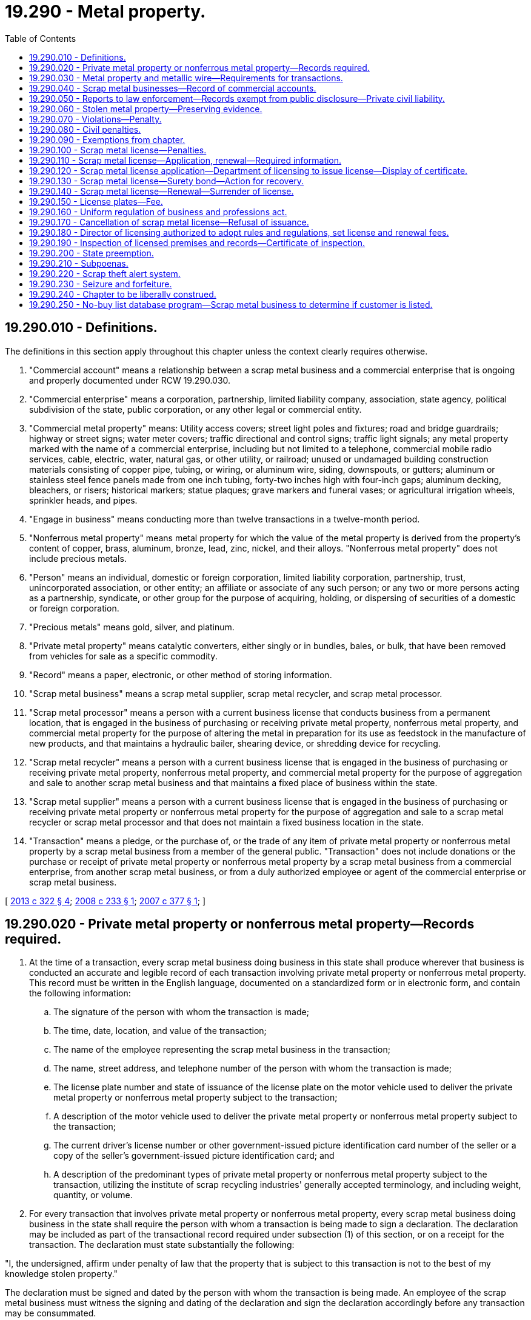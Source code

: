 = 19.290 - Metal property.
:toc:

== 19.290.010 - Definitions.
The definitions in this section apply throughout this chapter unless the context clearly requires otherwise.

. "Commercial account" means a relationship between a scrap metal business and a commercial enterprise that is ongoing and properly documented under RCW 19.290.030.

. "Commercial enterprise" means a corporation, partnership, limited liability company, association, state agency, political subdivision of the state, public corporation, or any other legal or commercial entity.

. "Commercial metal property" means: Utility access covers; street light poles and fixtures; road and bridge guardrails; highway or street signs; water meter covers; traffic directional and control signs; traffic light signals; any metal property marked with the name of a commercial enterprise, including but not limited to a telephone, commercial mobile radio services, cable, electric, water, natural gas, or other utility, or railroad; unused or undamaged building construction materials consisting of copper pipe, tubing, or wiring, or aluminum wire, siding, downspouts, or gutters; aluminum or stainless steel fence panels made from one inch tubing, forty-two inches high with four-inch gaps; aluminum decking, bleachers, or risers; historical markers; statue plaques; grave markers and funeral vases; or agricultural irrigation wheels, sprinkler heads, and pipes.

. "Engage in business" means conducting more than twelve transactions in a twelve-month period.

. "Nonferrous metal property" means metal property for which the value of the metal property is derived from the property's content of copper, brass, aluminum, bronze, lead, zinc, nickel, and their alloys. "Nonferrous metal property" does not include precious metals.

. "Person" means an individual, domestic or foreign corporation, limited liability corporation, partnership, trust, unincorporated association, or other entity; an affiliate or associate of any such person; or any two or more persons acting as a partnership, syndicate, or other group for the purpose of acquiring, holding, or dispersing of securities of a domestic or foreign corporation.

. "Precious metals" means gold, silver, and platinum.

. "Private metal property" means catalytic converters, either singly or in bundles, bales, or bulk, that have been removed from vehicles for sale as a specific commodity.

. "Record" means a paper, electronic, or other method of storing information.

. "Scrap metal business" means a scrap metal supplier, scrap metal recycler, and scrap metal processor.

. "Scrap metal processor" means a person with a current business license that conducts business from a permanent location, that is engaged in the business of purchasing or receiving private metal property, nonferrous metal property, and commercial metal property for the purpose of altering the metal in preparation for its use as feedstock in the manufacture of new products, and that maintains a hydraulic bailer, shearing device, or shredding device for recycling.

. "Scrap metal recycler" means a person with a current business license that is engaged in the business of purchasing or receiving private metal property, nonferrous metal property, and commercial metal property for the purpose of aggregation and sale to another scrap metal business and that maintains a fixed place of business within the state.

. "Scrap metal supplier" means a person with a current business license that is engaged in the business of purchasing or receiving private metal property or nonferrous metal property for the purpose of aggregation and sale to a scrap metal recycler or scrap metal processor and that does not maintain a fixed business location in the state.

. "Transaction" means a pledge, or the purchase of, or the trade of any item of private metal property or nonferrous metal property by a scrap metal business from a member of the general public. "Transaction" does not include donations or the purchase or receipt of private metal property or nonferrous metal property by a scrap metal business from a commercial enterprise, from another scrap metal business, or from a duly authorized employee or agent of the commercial enterprise or scrap metal business.

[ http://lawfilesext.leg.wa.gov/biennium/2013-14/Pdf/Bills/Session%20Laws/House/1552-S.SL.pdf?cite=2013%20c%20322%20§%204[2013 c 322 § 4]; http://lawfilesext.leg.wa.gov/biennium/2007-08/Pdf/Bills/Session%20Laws/House/2858-S.SL.pdf?cite=2008%20c%20233%20§%201[2008 c 233 § 1]; http://lawfilesext.leg.wa.gov/biennium/2007-08/Pdf/Bills/Session%20Laws/Senate/5312-S.SL.pdf?cite=2007%20c%20377%20§%201[2007 c 377 § 1]; ]

== 19.290.020 - Private metal property or nonferrous metal property—Records required.
. At the time of a transaction, every scrap metal business doing business in this state shall produce wherever that business is conducted an accurate and legible record of each transaction involving private metal property or nonferrous metal property. This record must be written in the English language, documented on a standardized form or in electronic form, and contain the following information:

.. The signature of the person with whom the transaction is made;

.. The time, date, location, and value of the transaction;

.. The name of the employee representing the scrap metal business in the transaction;

.. The name, street address, and telephone number of the person with whom the transaction is made;

.. The license plate number and state of issuance of the license plate on the motor vehicle used to deliver the private metal property or nonferrous metal property subject to the transaction;

.. A description of the motor vehicle used to deliver the private metal property or nonferrous metal property subject to the transaction;

.. The current driver's license number or other government-issued picture identification card number of the seller or a copy of the seller's government-issued picture identification card; and

.. A description of the predominant types of private metal property or nonferrous metal property subject to the transaction, utilizing the institute of scrap recycling industries' generally accepted terminology, and including weight, quantity, or volume.

. For every transaction that involves private metal property or nonferrous metal property, every scrap metal business doing business in the state shall require the person with whom a transaction is being made to sign a declaration. The declaration may be included as part of the transactional record required under subsection (1) of this section, or on a receipt for the transaction. The declaration must state substantially the following:

"I, the undersigned, affirm under penalty of law that the property that is subject to this transaction is not to the best of my knowledge stolen property."

The declaration must be signed and dated by the person with whom the transaction is being made. An employee of the scrap metal business must witness the signing and dating of the declaration and sign the declaration accordingly before any transaction may be consummated.

. The record and declaration required under this section must be open to the inspection of any commissioned law enforcement officer of the state or any of its political subdivisions at all times during the ordinary hours of business, or at reasonable times if ordinary hours of business are not kept, and must be maintained wherever that business is conducted for five years following the date of the transaction.

[ http://lawfilesext.leg.wa.gov/biennium/2013-14/Pdf/Bills/Session%20Laws/House/1552-S.SL.pdf?cite=2013%20c%20322%20§%205[2013 c 322 § 5]; http://lawfilesext.leg.wa.gov/biennium/2007-08/Pdf/Bills/Session%20Laws/House/2858-S.SL.pdf?cite=2008%20c%20233%20§%202[2008 c 233 § 2]; http://lawfilesext.leg.wa.gov/biennium/2007-08/Pdf/Bills/Session%20Laws/Senate/5312-S.SL.pdf?cite=2007%20c%20377%20§%202[2007 c 377 § 2]; ]

== 19.290.030 - Metal property and metallic wire—Requirements for transactions.
. No scrap metal business may enter into a transaction to purchase or receive private metal property or nonferrous metal property from any person who cannot produce at least one piece of current government-issued picture identification, including a valid driver's license or identification card issued by any state.

. No scrap metal business may purchase or receive private metal property or commercial metal property unless the seller: (a) Has a commercial account with the scrap metal business; (b) can prove ownership of the property by producing written documentation that the seller is the owner of the property; or (c) can produce written documentation that the seller is an employee or agent authorized to sell the property on behalf of a commercial enterprise.

. No scrap metal business may enter into a transaction to purchase or receive metallic wire that was burned in whole or in part to remove insulation unless the seller can produce written proof to the scrap metal business that the wire was lawfully burned.

. [Empty]
.. No transaction involving private metal property or nonferrous metal property may be made in cash or with any person who does not provide a street address under the requirements of RCW 19.290.020 except as described in (b) of this subsection. The person with whom the transaction is being made may only be paid by a nontransferable check, mailed by the scrap metal business to a street address provided under RCW 19.290.020, no earlier than three days after the transaction was made. A transaction occurs on the date provided in the record required under RCW 19.290.020.

.. A scrap metal business that is in compliance with this chapter that digitally captures: (i) A copy of one piece of current government-issued picture identification, including a current driver's license or identification card issued by any state and (ii) either a picture or video of either the material subject to the transaction in the form received or the material subject to the transaction within the vehicle which the material was transported to the scrap metal business, may pay up to a maximum of thirty dollars in cash, stored value device, or electronic funds transfer. The balance of the value of the transaction may be made by nontransferable check, stored value device, or electronic funds transfer at the time the transaction is made. A scrap metal business's usage of video surveillance shall be sufficient to comply with this subsection (4)(b)(ii) as long as the video captures the material subject to the transaction. A digital image or picture taken under this subsection must be available for two years from the date of transaction, while a video recording must be available for thirty days.

. No scrap metal business may purchase or receive beer kegs from anyone except a manufacturer of beer kegs or licensed brewery.

[ http://lawfilesext.leg.wa.gov/biennium/2013-14/Pdf/Bills/Session%20Laws/House/1552-S.SL.pdf?cite=2013%20c%20322%20§%206[2013 c 322 § 6]; http://lawfilesext.leg.wa.gov/biennium/2007-08/Pdf/Bills/Session%20Laws/House/2858-S.SL.pdf?cite=2008%20c%20233%20§%203[2008 c 233 § 3]; http://lawfilesext.leg.wa.gov/biennium/2007-08/Pdf/Bills/Session%20Laws/Senate/5312-S.SL.pdf?cite=2007%20c%20377%20§%203[2007 c 377 § 3]; ]

== 19.290.040 - Scrap metal businesses—Record of commercial accounts.
. Every scrap metal business must create and maintain a permanent record with a commercial enterprise, including another scrap metal business, in order to establish a commercial account. That record, at a minimum, must include the following information:

.. The full name of the commercial enterprise or commercial account;

.. The business address and telephone number of the commercial enterprise or commercial account; and

.. The full name of the person employed by the commercial enterprise who is authorized to deliver private metal property, nonferrous metal property, and commercial metal property to the scrap metal business.

. The record maintained by a scrap metal business for a commercial account must document every purchase or receipt of private metal property, nonferrous metal property, and commercial metal property from the commercial enterprise. The record must be maintained for three years following the date of the transfer or receipt. The documentation must include, at a minimum, the following information:

.. The time, date, and value of the property being purchased or received;

.. A description of the predominant types of property being purchased or received; and

.. The signature of the person delivering the property to the scrap metal business.

[ http://lawfilesext.leg.wa.gov/biennium/2013-14/Pdf/Bills/Session%20Laws/House/1552-S.SL.pdf?cite=2013%20c%20322%20§%207[2013 c 322 § 7]; http://lawfilesext.leg.wa.gov/biennium/2007-08/Pdf/Bills/Session%20Laws/House/2858-S.SL.pdf?cite=2008%20c%20233%20§%204[2008 c 233 § 4]; http://lawfilesext.leg.wa.gov/biennium/2007-08/Pdf/Bills/Session%20Laws/Senate/5312-S.SL.pdf?cite=2007%20c%20377%20§%204[2007 c 377 § 4]; ]

== 19.290.050 - Reports to law enforcement—Records exempt from public disclosure—Private civil liability.
. Upon request by any commissioned law enforcement officer of the state or any of its political subdivisions, every scrap metal business shall furnish a full, true, and correct transcript of the records from the purchase or receipt of private metal property, nonferrous metal property, and commercial metal property involving only a specified individual, vehicle, or item of private metal property, nonferrous metal property, or commercial metal property. This information may be transmitted within a specified time of not less than two business days to the applicable law enforcement agency electronically, by facsimile transmission, or by modem or similar device, or by delivery of computer disk subject to the requirements of, and approval by, the chief of police or the county's chief law enforcement officer.

. Any records created or produced under this section are exempt from disclosure under chapter 42.56 RCW.

. If the scrap metal business has good cause to believe that any private metal property, nonferrous metal property, or commercial metal property in his or her possession has been previously lost or stolen, the scrap metal business shall promptly report that fact to the applicable commissioned law enforcement officer of the state, the chief of police, or the county's chief law enforcement officer, together with the name of the owner, if known, and the date when and the name of the person from whom it was received.

. Compliance with this section shall not give rise to or form the basis of private civil liability on the part of a scrap metal business or scrap metal recycler.

[ http://lawfilesext.leg.wa.gov/biennium/2013-14/Pdf/Bills/Session%20Laws/House/1552-S.SL.pdf?cite=2013%20c%20322%20§%208[2013 c 322 § 8]; http://lawfilesext.leg.wa.gov/biennium/2007-08/Pdf/Bills/Session%20Laws/House/2858-S.SL.pdf?cite=2008%20c%20233%20§%205[2008 c 233 § 5]; http://lawfilesext.leg.wa.gov/biennium/2007-08/Pdf/Bills/Session%20Laws/Senate/5312-S.SL.pdf?cite=2007%20c%20377%20§%205[2007 c 377 § 5]; ]

== 19.290.060 - Stolen metal property—Preserving evidence.
. Following notification in writing from a commissioned law enforcement officer of the state or any of its political subdivisions that an item of private metal property, nonferrous metal property, or commercial metal property has been reported as stolen, a scrap metal business shall hold that property intact and safe from alteration, damage, or commingling, and shall place an identifying tag or other suitable identification upon the property. The scrap metal business shall hold the property for a period of time as directed by the applicable law enforcement agency up to a maximum of ten business days.

. A commissioned law enforcement officer of the state or any of its political subdivisions shall not place on hold any item of private metal property, nonferrous metal property, or commercial metal property unless that law enforcement agency reasonably suspects that the property is a lost or stolen item. Any hold that is placed on the property must be removed within ten business days after the property on hold is determined not to be stolen or lost and the property must be returned to the owner or released.

[ http://lawfilesext.leg.wa.gov/biennium/2013-14/Pdf/Bills/Session%20Laws/House/1552-S.SL.pdf?cite=2013%20c%20322%20§%209[2013 c 322 § 9]; http://lawfilesext.leg.wa.gov/biennium/2007-08/Pdf/Bills/Session%20Laws/House/2858-S.SL.pdf?cite=2008%20c%20233%20§%206[2008 c 233 § 6]; http://lawfilesext.leg.wa.gov/biennium/2007-08/Pdf/Bills/Session%20Laws/Senate/5312-S.SL.pdf?cite=2007%20c%20377%20§%206[2007 c 377 § 6]; ]

== 19.290.070 - Violations—Penalty.
It is a gross misdemeanor under chapter 9A.20 RCW for:

. Any person to deliberately remove, alter, or obliterate any manufacturer's make, model, or serial number, personal identification number, or identifying marks engraved or etched upon an item of private metal property, nonferrous metal property, or commercial metal property in order to deceive a scrap metal business;

. Any scrap metal business to enter into a transaction to purchase or receive any private metal property, nonferrous metal property, or commercial metal property where the manufacturer's make, model, or serial number, personal identification number, or identifying marks engraved or etched upon the property have been deliberately and conspicuously removed, altered, or obliterated;

. Any person to knowingly make, cause, or allow to be made any false entry or misstatement of any material matter in any book, record, or writing required to be kept under this chapter;

. Any scrap metal business to enter into a transaction to purchase or receive private metal property, nonferrous metal property, or commercial metal property from any person under the age of eighteen years or any person who is discernibly under the influence of intoxicating liquor or drugs;

. Any scrap metal business to enter into a transaction to purchase or receive private metal property, nonferrous metal property, or commercial metal property with anyone whom the scrap metal business has been informed by a law enforcement agency to have been convicted of a crime involving drugs, burglary, robbery, theft, or possession of or receiving stolen property, manufacturing, delivering, or possessing with intent to deliver methamphetamine, or possession of ephedrine or any of its salts or isomers or salts of isomers, pseudoephedrine or any of its salts or isomers or salts of isomers, or anhydrous ammonia with intent to manufacture methamphetamine within the past four years whether the person is acting in his or her own behalf or as the agent of another;

. Any person to sign the declaration required under RCW 19.290.020 knowing that the private metal property or nonferrous metal property subject to the transaction is stolen. The signature of a person on the declaration required under RCW 19.290.020 constitutes evidence of intent to defraud a scrap metal business if that person is found to have known that the private metal property or nonferrous metal property subject to the transaction was stolen;

. Any scrap metal business to possess private metal property or commercial metal property that was not lawfully purchased or received under the requirements of this chapter;

. Any scrap metal business to engage in a series of transactions valued at less than thirty dollars with the same seller for the purposes of avoiding the requirements of RCW 19.290.030(4); or

. Any person to knowingly make a false or fictitious oral or written statement or to furnish or exhibit any false, fictitious, or misrepresented identification, with the intent to deceive a scrap metal business as to the actual seller of the scrap metal.

[ http://lawfilesext.leg.wa.gov/biennium/2013-14/Pdf/Bills/Session%20Laws/House/1552-S.SL.pdf?cite=2013%20c%20322%20§%2010[2013 c 322 § 10]; http://lawfilesext.leg.wa.gov/biennium/2007-08/Pdf/Bills/Session%20Laws/House/2858-S.SL.pdf?cite=2008%20c%20233%20§%207[2008 c 233 § 7]; http://lawfilesext.leg.wa.gov/biennium/2007-08/Pdf/Bills/Session%20Laws/Senate/5312-S.SL.pdf?cite=2007%20c%20377%20§%207[2007 c 377 § 7]; ]

== 19.290.080 - Civil penalties.
. Each violation of the requirements of this chapter that are not subject to the criminal penalties under RCW 19.290.070 shall be punishable, upon conviction, by a fine of not more than one thousand dollars.

. Within two years of being convicted of a violation of any of the requirements of this chapter that are not subject to the criminal penalties under RCW 19.290.070, each subsequent violation shall be punishable, upon conviction, by a fine of not more than two thousand dollars.

[ http://lawfilesext.leg.wa.gov/biennium/2007-08/Pdf/Bills/Session%20Laws/Senate/5312-S.SL.pdf?cite=2007%20c%20377%20§%208[2007 c 377 § 8]; ]

== 19.290.090 - Exemptions from chapter.
The provisions of this chapter do not apply to transactions involving metal from the components of vehicles acquired by vehicle wreckers, hulk haulers, or scrap processors licensed under chapter 46.79 or 46.80 RCW, and acquired in accordance with those laws or transactions conducted by the following:

. Motor vehicle dealers licensed under chapter 46.70 RCW;

. Persons in the business of operating an automotive repair facility as defined under RCW 46.71.011; and

. Persons in the business of buying or selling empty food and beverage containers, including metal food and beverage containers.

[ http://lawfilesext.leg.wa.gov/biennium/2013-14/Pdf/Bills/Session%20Laws/House/1552-S.SL.pdf?cite=2013%20c%20322%20§%2011[2013 c 322 § 11]; http://lawfilesext.leg.wa.gov/biennium/2007-08/Pdf/Bills/Session%20Laws/House/2858-S.SL.pdf?cite=2008%20c%20233%20§%208[2008 c 233 § 8]; http://lawfilesext.leg.wa.gov/biennium/2007-08/Pdf/Bills/Session%20Laws/Senate/5312-S.SL.pdf?cite=2007%20c%20377%20§%209[2007 c 377 § 9]; ]

== 19.290.100 - Scrap metal license—Penalties.
. It is unlawful for a person to engage in the business of a scrap metal processor, scrap metal recycler, or scrap metal supplier without having first applied for and received a scrap metal license.

. [Empty]
.. Except as provided in (b) of this subsection, a person or firm engaged in the unlawful activity described in this section is guilty of a gross misdemeanor.

.. A second or subsequent offense is a class C felony.

[ http://lawfilesext.leg.wa.gov/biennium/2013-14/Pdf/Bills/Session%20Laws/House/1552-S.SL.pdf?cite=2013%20c%20322%20§%2012[2013 c 322 § 12]; ]

== 19.290.110 - Scrap metal license—Application, renewal—Required information.
Application for a scrap metal license or renewal of a scrap metal license shall be made on a form for this purpose, furnished by the department of licensing, and shall be signed by the license holder or his or her authorized agent and shall include the following information:

. Name and address of the person, firm, partnership, association, limited liability company, or corporation under which name the business is to be conducted;

. Names and residence address of all persons having an interest in the business or, if the owner is a corporation, the names and addresses of the officers thereof;

. Certificate of approval of the chief executive officer or chief of police, or a designee, if the application is for a license within an incorporated city or town or, in any unincorporated area, the county legislative authority, the sheriff, or a designee, certifying that:

.. The applicant has an established place of business at the address shown on the application;

.. There are no known environmental, building code, zoning, or other land use regulation violations associated with the business being located at the address; and

.. In the case of a renewal of a scrap metal license, the applicant is in compliance with this chapter: PROVIDED, That an authorized representative of the department of licensing may make the certification described in this section in any instance;

. Any other information that the department of licensing may require.

[ http://lawfilesext.leg.wa.gov/biennium/2013-14/Pdf/Bills/Session%20Laws/House/1552-S.SL.pdf?cite=2013%20c%20322%20§%2013[2013 c 322 § 13]; ]

== 19.290.120 - Scrap metal license application—Department of licensing to issue license—Display of certificate.
The application, together with the required fee, shall be forwarded to the department of licensing. Upon receipt of the application the department shall, if the application is in order, issue a scrap metal license authorizing the processor, recycler, or supplier to do business as such and forward the fee to the state treasurer. Upon receiving the certificate, the owner shall cause it to be prominently displayed in the place of business, where it may be inspected by an investigating officer at any time. Every license must be issued in the name of the applicant and the holder thereof may not allow any other person to use the license.

[ http://lawfilesext.leg.wa.gov/biennium/2013-14/Pdf/Bills/Session%20Laws/House/1552-S.SL.pdf?cite=2013%20c%20322%20§%2014[2013 c 322 § 14]; ]

== 19.290.130 - Scrap metal license—Surety bond—Action for recovery.
Before issuing a scrap metal license to a scrap metal processor or scrap metal recycler, the department of licensing shall require the applicant to file with the department a surety bond in the amount of ten thousand dollars, running to the state of Washington, and executed by a surety company authorized to do business in the state of Washington. The bond shall be approved as to form by the attorney general and conditioned upon the licensee conducting the business in conformity with the provisions of this chapter. Except as prohibited elsewhere in this chapter, any person who has suffered loss or damage by reason of fraud or gross negligence, or an intentional or reckless violation of the terms of this chapter, or misrepresentation on the part of the scrap metal processor or recycler, may institute an action for recovery against the licensee and surety upon the bond. However, the aggregate liability of the surety to all persons shall in no event exceed the amount of the bond.

[ http://lawfilesext.leg.wa.gov/biennium/2013-14/Pdf/Bills/Session%20Laws/House/1552-S.SL.pdf?cite=2013%20c%20322%20§%2015[2013 c 322 § 15]; ]

== 19.290.140 - Scrap metal license—Renewal—Surrender of license.
A license issued on the scrap metal license application remains in force until suspended or revoked and may be renewed annually upon reapplication and upon payment of the required fee. A licensee who fails or neglects to renew the license before the assigned expiration date shall pay the fee for an original scrap metal license as provided in this chapter.

Whenever a scrap metal processor, recycler, or supplier ceases to do business as such or the license has been suspended or revoked, the licensee shall immediately surrender the license to the department of licensing.

[ http://lawfilesext.leg.wa.gov/biennium/2013-14/Pdf/Bills/Session%20Laws/House/1552-S.SL.pdf?cite=2013%20c%20322%20§%2016[2013 c 322 § 16]; ]

== 19.290.150 - License plates—Fee.
The licensee shall obtain a special set of license plates in addition to the regular licenses and plates required for the operation of such vehicles. The special plates must be displayed on vehicles owned and/or operated by the licensee and used in the conduct of the business. The fee for these plates shall be five dollars for the original plates and two dollars for each additional set of plates bearing the same license number. A licensee with more than one licensed location in the state may use special plates bearing the same license number for vehicles operated out of any of the licensed locations.

[ http://lawfilesext.leg.wa.gov/biennium/2013-14/Pdf/Bills/Session%20Laws/House/1552-S.SL.pdf?cite=2013%20c%20322%20§%2017[2013 c 322 § 17]; ]

== 19.290.160 - Uniform regulation of business and professions act.
The uniform regulation of business and professions act, chapter 18.235 RCW, governs unlicensed practice, the issuance and denial of licenses, and the discipline of licensees under this chapter.

[ http://lawfilesext.leg.wa.gov/biennium/2013-14/Pdf/Bills/Session%20Laws/House/1552-S.SL.pdf?cite=2013%20c%20322%20§%2018[2013 c 322 § 18]; ]

== 19.290.170 - Cancellation of scrap metal license—Refusal of issuance.
If a person whose scrap metal license has previously been canceled for cause by the department of licensing files an application for a license to conduct business as a scrap metal processor, recycler, or supplier, or if the department is of the opinion that the application is not filed in good faith or that the application is filed by some person as a subterfuge for the real person in interest whose license has previously been canceled for cause, the department may refuse to issue the person a license to conduct business as a scrap metal processor, recycler, or supplier.

[ http://lawfilesext.leg.wa.gov/biennium/2013-14/Pdf/Bills/Session%20Laws/House/1552-S.SL.pdf?cite=2013%20c%20322%20§%2019[2013 c 322 § 19]; ]

== 19.290.180 - Director of licensing authorized to adopt rules and regulations, set license and renewal fees.
. The director of licensing is hereby authorized to adopt reasonable rules and regulations not in conflict with provisions hereof for the proper operation and enforcement of this chapter.

. The director shall set all license and renewal fees in accordance with RCW 43.24.086.

[ http://lawfilesext.leg.wa.gov/biennium/2013-14/Pdf/Bills/Session%20Laws/House/1552-S.SL.pdf?cite=2013%20c%20322%20§%2020[2013 c 322 § 20]; ]

== 19.290.190 - Inspection of licensed premises and records—Certificate of inspection.
The chiefs of police, the county sheriffs, and the Washington state patrol may make periodic inspection of the licensee's licensed premises and records provided for in this chapter during normal business hours, and furnish a certificate of inspection to the department of licensing in such manner as may be determined by the department. In any instance, an authorized representative of the department may make the inspection. Licensees are subject to unannounced periodic inspections, as described in this section.

[ http://lawfilesext.leg.wa.gov/biennium/2013-14/Pdf/Bills/Session%20Laws/House/1552-S.SL.pdf?cite=2013%20c%20322%20§%2021[2013 c 322 § 21]; ]

== 19.290.200 - State preemption.
The state of Washington hereby fully occupies and preempts the entire field of regulation of scrap metal processors, recyclers, or suppliers within the boundaries of the state. Any political subdivision in this state may enact or enforce only those laws and ordinances relating to the regulation of scrap metal processors, recyclers, or suppliers that are specifically authorized by state law and are consistent with this chapter. Nothing in this chapter is intended to limit the authority of any political subdivision to impose generally applicable zoning, land use, permitting, general business licensing, environmental, and health and safety requirements or authorized business taxes upon scrap metal processors, recyclers, or suppliers within their jurisdictions. Local ordinances pertaining specifically to scrap metal processors, recyclers, or suppliers shall have the same or lesser penalty as provided for by state law. Local scrap metal laws and ordinances that are inconsistent with, more restrictive than, or exceed the requirements of state law shall not be enacted and are hereby preempted and repealed, regardless of the code, charter, or home rule status of such political subdivision.

[ http://lawfilesext.leg.wa.gov/biennium/2013-14/Pdf/Bills/Session%20Laws/House/1552-S.SL.pdf?cite=2013%20c%20322%20§%2022[2013 c 322 § 22]; ]

== 19.290.210 - Subpoenas.
. In addition to the powers granted in chapter 18.235 RCW, the department of licensing or its authorized agent may examine or subpoena any persons, books, papers, records, data, vehicles, or metal property bearing upon the investigation or proceeding under this chapter.

. The persons subpoenaed may be required to testify and produce any books, papers, records, data, vehicles, or metal property that the director of licensing deems relevant or material to the inquiry.

. The director of the department of licensing or an authorized agent may administer an oath to the person required to testify, and a person giving false testimony after the administration of the oath is guilty of perjury in the first degree under RCW 9A.72.020.

. [Empty]
.. Any authorized representative of the director of the department of licensing may apply for and obtain a superior court order approving and authorizing a subpoena in advance of its issuance. The application may be made in the county where the subpoenaed person resides or is found, or the county where the subpoenaed records or documents are located, or in Thurston county. The application must:

... State that an order is sought pursuant to this subsection;

... Adequately specify the records, documents, or testimony; and

... Declare under oath that an investigation is being conducted for a lawfully authorized purpose related to an investigation within the department's authority and that the subpoenaed documents or testimony are reasonably related to an investigation within the department's authority.

.. Where the application under this subsection is made to the satisfaction of the court, the court must issue an order approving the subpoena. An order under this subsection constitutes authority of law for the agency to subpoena the records or testimony.

.. Any authorized representative of the director of the department of licensing may seek approval and a court may issue an order under this subsection without prior notice to any person, including the person to whom the subpoena is directed and the person who is the subject of an investigation.

. Any records created or produced under this section are exempt from disclosure under chapter 42.56 RCW.

[ http://lawfilesext.leg.wa.gov/biennium/2013-14/Pdf/Bills/Session%20Laws/House/1552-S.SL.pdf?cite=2013%20c%20322%20§%2023[2013 c 322 § 23]; ]

== 19.290.220 - Scrap theft alert system.
. Law enforcement agencies may register with the scrap theft alert system that is maintained and provided at no charge to users by the institute of scrap recycling industries, incorporated, or its successor organization, to receive alerts regarding thefts of private, nonferrous, or commercial metal property in the relevant geographic area.

. Any business licensed under this chapter shall:

.. Sign up with the scrap theft alert system that is maintained and provided at no charge to users by the institute of scrap recycling industries, incorporated, or its successor organization, to receive alerts regarding thefts of private, nonferrous, or commercial metal property in the relevant geographic area;

.. Download the scrap metal theft alerts generated by the scrap theft alert system on a daily basis;

.. Use the alerts to identify potentially stolen commercial metal property, nonferrous metal property, and private metal property; and

.. Maintain for ninety days copies of any theft alerts received and downloaded pursuant to this section.

[ http://lawfilesext.leg.wa.gov/biennium/2013-14/Pdf/Bills/Session%20Laws/House/1552-S.SL.pdf?cite=2013%20c%20322%20§%2025[2013 c 322 § 25]; ]

== 19.290.230 - Seizure and forfeiture.
. The following personal property is subject to seizure and forfeiture and no property right exists in them: All personal property including, but not limited to, any item, object, tool, substance, device, weapon, machine, vehicle of any kind, money, security, or negotiable instrument, which the seizing agency proves by a preponderance of the evidence was used or intended to be used by its owner or the person in charge to knowingly or intentionally facilitate the commission of, or to knowingly or intentionally abet the commission of, a crime involving theft, trafficking, or unlawful possession of commercial metal property, or which the seizing agency proves by a preponderance of the evidence was knowingly or intentionally furnished or was intended to be furnished by any person in the commission of, as a result of, or as compensation for the commission of, a crime involving theft, trafficking, or the unlawful possession of commercial metal property, or which the property owner acquired in whole or in part with proceeds traceable to a knowing or intentional commission of a crime involving the theft, trafficking, or unlawful possession of commercial metal property provided that such activity is not less than a class C felony; except that:

.. No vehicle used by any person as a common carrier in the transaction of business as a common carrier is subject to forfeiture under this section unless the seizing agency proves by a preponderance of the evidence that the owner or other person in charge of the vehicle is a consenting party or is privy to any crime involving theft, trafficking, or the unlawful possession of commercial metal property;

.. A forfeiture of property encumbered by a bona fide security interest is subject to the interest of the secured party if the secured party neither had actual or constructive knowledge of nor consented to the commission of any crime involving the theft, trafficking, or unlawful possession of commercial metal property; and

.. A property owner's property is not subject to seizure if an employee or agent of that property owner uses the property owner's property to knowingly or intentionally facilitate the commission of, or to knowingly or intentionally aid and abet the commission of, a crime involving theft, trafficking, or unlawful possession of commercial metal property, in violation of that property owner's instructions or policies against such activity, and without the property owner's knowledge or consent.

. The following real property is subject to seizure and forfeiture and no property right exists in them: All real property, including any right, title, and interest in the whole of any lot or tract of land, and any appurtenances or improvements, that the seizing agency proves by a preponderance of the evidence are being used with the knowledge of the owner for the intentional commission of any crime involving the theft, trafficking, or unlawful possession of commercial metal property, or which have been acquired in whole or in part with proceeds traceable to the commission of any crime involving the trafficking, theft, or unlawful possession of commercial metal, if such activity is not less than a class C felony and a substantial nexus exists between the commission of the violation or crime and the real property. However:

.. No property may be forfeited pursuant to this subsection (2), to the extent of the interest of an owner, by reason of any act or omission committed or omitted without the owner's actual or constructive knowledge; and further, a property owner's real property is not subject to seizure if an employee or agent of that property owner uses the property owner's real property to knowingly or intentionally facilitate the commission of, or to knowingly or intentionally aid and abet the commission of, a crime involving theft, trafficking, or unlawful possession of commercial metal property, in violation of that property owner's instructions or policies against such activity, and without the property owner's knowledge or consent; and

.. A forfeiture of real property encumbered by a bona fide security interest is subject to the interest of the secured party if the secured party, neither had actual or constructive knowledge, nor consented to the act or omission.

. Property subject to forfeiture under this chapter may be seized by any law enforcement officer of this state upon process issued by any superior court having jurisdiction over the property. Seizure of real property shall include the filing of a lis pendens by the seizing agency. Real property seized under this section shall not be transferred or otherwise conveyed until ninety days after seizure or until a judgment of forfeiture is entered, whichever is later: PROVIDED, That real property seized under this section may be transferred or conveyed to any person or entity who acquires title by foreclosure or deed in lieu of foreclosure of a security interest. Seizure of personal property without process may be made if:

.. The seizure is incident to an arrest or a search under a search warrant; or

.. The property subject to seizure has been the subject of a prior judgment in favor of the state in a criminal injunction or forfeiture proceeding.

. In the event of seizure pursuant to this section, proceedings for forfeiture shall be deemed commenced by the seizure. The law enforcement agency under whose authority the seizure was made shall cause notice to be served within fifteen days following the seizure on the owner of the property seized and the person in charge thereof and any person having any known right or interest therein, including any community property interest, of the seizure and intended forfeiture of the seized property. Service of notice of seizure of real property shall be made according to the rules of civil procedure. However, the state may not obtain a default judgment with respect to real property against a party who is served by substituted service absent an affidavit stating that a good faith effort has been made to ascertain if the defaulted party is incarcerated within the state, and that there is no present basis to believe that the party is incarcerated within the state. The notice of seizure of personal property may be served by any method authorized by law or court rule including but not limited to service by certified mail with return receipt requested. Service by mail shall be deemed complete upon mailing within the fifteen-day period following the seizure. Notice of seizure in the case of property subject to a security interest that has been perfected by filing a financing statement in accordance with chapter 62A.9A RCW, or a certificate of title shall be made by service upon the secured party or the secured party's assignee at the address shown on the financing statement or the certificate of title.

. If no person notifies the seizing law enforcement agency in writing of the person's claim of ownership or right to possession of items specified in subsection (1) of this section within forty-five days of the seizure in the case of personal property and ninety days in the case of real property, the item seized shall be deemed forfeited. The community property interest in real property of a person whose spouse or domestic partner committed a violation giving rise to seizure of the real property may not be forfeited if the person did not participate in the violation.

. If a person notifies the seizing law enforcement agency in writing of the person's claim of ownership or right to possession of the seized property within forty-five days of the seizure in the case of personal property and ninety days in the case of real property, the law enforcement agency shall give the person or persons a reasonable opportunity to be heard as to the claim or right. The hearing shall be before the chief law enforcement officer of the seizing agency or the chief law enforcement officer's designee, except where the seizing agency is a state agency as defined in RCW 34.12.020(4), the hearing shall be before the chief law enforcement officer of the seizing agency or an administrative law judge appointed under chapter 34.12 RCW, except that any person asserting a claim or right may remove the matter to a court of competent jurisdiction. Removal may only be accomplished according to the rules of civil procedure. The person seeking removal of the matter must serve process against the state, county, political subdivision, or municipality that operates the seizing agency, and any other party of interest, in accordance with RCW 4.28.080 or 4.92.020, within forty-five days after the person seeking removal has notified the seizing law enforcement agency of the person's claim of ownership or right to possession. The court to which the matter is to be removed shall be the district court when the aggregate value of the property is within the jurisdictional limit set forth in RCW 3.66.020. A hearing before the seizing agency and any appeal therefrom shall be under Title 34 RCW. In a court hearing between two or more claimants to the property involved, the prevailing party shall be entitled to a judgment for costs and reasonable attorneys' fees. The burden of producing evidence shall be upon the person claiming to be the lawful owner or the person claiming to have the lawful right to possession of the property.

. At the hearing, the seizing agency has the burden of proof to establish by a preponderance of the evidence that seized property is subject to forfeiture, and that the use or intended use of the seized property in connection with a crime pursuant to this section occurred with the owner's actual or constructive knowledge or consent. The person claiming to be the lawful owner or the person claiming to have the lawful right to possession of the property has the burden of proof to establish by a preponderance of the evidence that the person owns or has a right to possess the seized property. The possession of bare legal title is not sufficient to establish ownership of seized property if the seizing agency proves by a preponderance of the evidence that the person claiming ownership or right to possession is a nominal owner and did not actually own or exert a controlling interest in the property.

The seizing law enforcement agency shall promptly return the property to the claimant upon a determination by the administrative law judge or court that the claimant is the present lawful owner or is lawfully entitled to possession of the property.

. When property is forfeited under this chapter, after satisfying any court-ordered victim restitution, the seizing law enforcement agency may:

.. Retain it for official use or, upon application by any law enforcement agency of this state, release such property to such agency; or

.. Sell that which is not required to be destroyed by law and which is not harmful to the public.

. [Empty]
.. Within one hundred twenty days after the entry of an order of forfeiture, each seizing agency shall remit to, if known, the victim of the crime involving the seized property, an amount equal to fifty percent of the net proceeds of any property forfeited.

.. Retained property and net proceeds not required to be paid to victims shall be retained by the seizing law enforcement agency exclusively for the expansion and improvement of law enforcement activity. Money retained under this section may not be used to supplant preexisting funding sources.

.. The net proceeds of forfeited property is the value of the forfeitable interest in the property after deducting the cost of satisfying any bona fide security interest to which the property is subject at the time of seizure; and in the case of sold property, after deducting the cost of sale, including reasonable fees or commissions paid to independent selling agents, and the cost of any valid landlord's claim for damages.

.. The value of sold forfeited property is the sale price. The value of retained forfeited property is the fair market value of the property at the time of seizure, determined when possible by reference to an applicable commonly used index, such as the index used by the department of licensing for valuation of motor vehicles. A seizing agency may use, but need not use, an independent qualified appraiser to determine the value of retained property. If an appraiser is used, the value of the property appraised is net of the cost of the appraisal. The value of destroyed property and retained firearms or illegal property is zero.

. Upon the entry of an order of forfeiture of real property, the court shall forward a copy of the order to the assessor of the county in which the property is located. Orders for the forfeiture of real property shall be entered by the superior court, subject to court rules. Such an order shall be filed by the seizing agency in the county auditor's records in the county in which the real property is located.

[ http://lawfilesext.leg.wa.gov/biennium/2013-14/Pdf/Bills/Session%20Laws/House/1552-S.SL.pdf?cite=2013%20c%20322%20§%2027[2013 c 322 § 27]; ]

== 19.290.240 - Chapter to be liberally construed.
The provisions of this chapter shall be liberally construed to the end that traffic in stolen private metal property or nonferrous metal property may be prevented, and irresponsible, unreliable, or dishonest persons may be prevented from engaging in the business of processing, recycling, or supplying scrap metal in this state and reliable persons may be encouraged to engage in businesses of processing, recycling, or supplying scrap metal in this state.

[ http://lawfilesext.leg.wa.gov/biennium/2013-14/Pdf/Bills/Session%20Laws/House/1552-S.SL.pdf?cite=2013%20c%20322%20§%2028[2013 c 322 § 28]; ]

== 19.290.250 - No-buy list database program—Scrap metal business to determine if customer is listed.
A scrap metal business shall, before completing any transaction under this chapter, determine whether such customer is listed in the Washington association of sheriffs and police chiefs no-buy list database program established and made available under RCW 43.43.885.

[ http://lawfilesext.leg.wa.gov/biennium/2013-14/Pdf/Bills/Session%20Laws/House/1552-S.SL.pdf?cite=2013%20c%20322%20§%2032[2013 c 322 § 32]; ]

